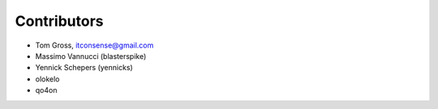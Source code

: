 Contributors
============

- Tom Gross, itconsense@gmail.com
- Massimo Vannucci (blasterspike)
- Yennick Schepers (yennicks)
- olokelo
- qo4on
